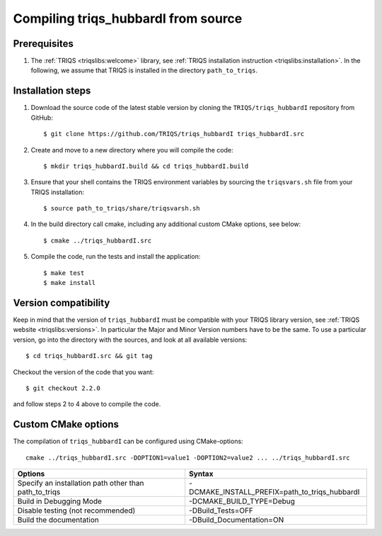 .. highlight:: bash

.. _install:

Compiling triqs_hubbardI from source
=====================================


Prerequisites
----------------

#. The :ref:`TRIQS <triqslibs:welcome>` library, see :ref:`TRIQS installation instruction <triqslibs:installation>`.
   In the following, we assume that TRIQS is installed in the directory ``path_to_triqs``.

Installation steps
---------------------

#. Download the source code of the latest stable version by cloning the ``TRIQS/triqs_hubbardI`` repository from GitHub::

     $ git clone https://github.com/TRIQS/triqs_hubbardI triqs_hubbardI.src

#. Create and move to a new directory where you will compile the code::

     $ mkdir triqs_hubbardI.build && cd triqs_hubbardI.build

#. Ensure that your shell contains the TRIQS environment variables by sourcing the ``triqsvars.sh`` file from your TRIQS installation::

     $ source path_to_triqs/share/triqsvarsh.sh

#. In the build directory call cmake, including any additional custom CMake options, see below::

     $ cmake ../triqs_hubbardI.src

#. Compile the code, run the tests and install the application::

     $ make test
     $ make install

Version compatibility
-----------------------

Keep in mind that the version of ``triqs_hubbardI`` must be compatible with your TRIQS library version,
see :ref:`TRIQS website <triqslibs:versions>`.
In particular the Major and Minor Version numbers have to be the same.
To use a particular version, go into the directory with the sources, and look at all available versions::

     $ cd triqs_hubbardI.src && git tag

Checkout the version of the code that you want::

     $ git checkout 2.2.0

and follow steps 2 to 4 above to compile the code.

Custom CMake options
----------------------

The compilation of ``triqs_hubbardI`` can be configured using CMake-options::

    cmake ../triqs_hubbardI.src -DOPTION1=value1 -DOPTION2=value2 ... ../triqs_hubbardI.src

+-----------------------------------------------------------------+-----------------------------------------------+
| Options                                                         | Syntax                                        |
+=================================================================+===============================================+
| Specify an installation path other than path_to_triqs           | -DCMAKE_INSTALL_PREFIX=path_to_triqs_hubbardI |
+-----------------------------------------------------------------+-----------------------------------------------+
| Build in Debugging Mode                                         | -DCMAKE_BUILD_TYPE=Debug                      |
+-----------------------------------------------------------------+-----------------------------------------------+
| Disable testing (not recommended)                               | -DBuild_Tests=OFF                             |
+-----------------------------------------------------------------+-----------------------------------------------+
| Build the documentation                                         | -DBuild_Documentation=ON                      |
+-----------------------------------------------------------------+-----------------------------------------------+
